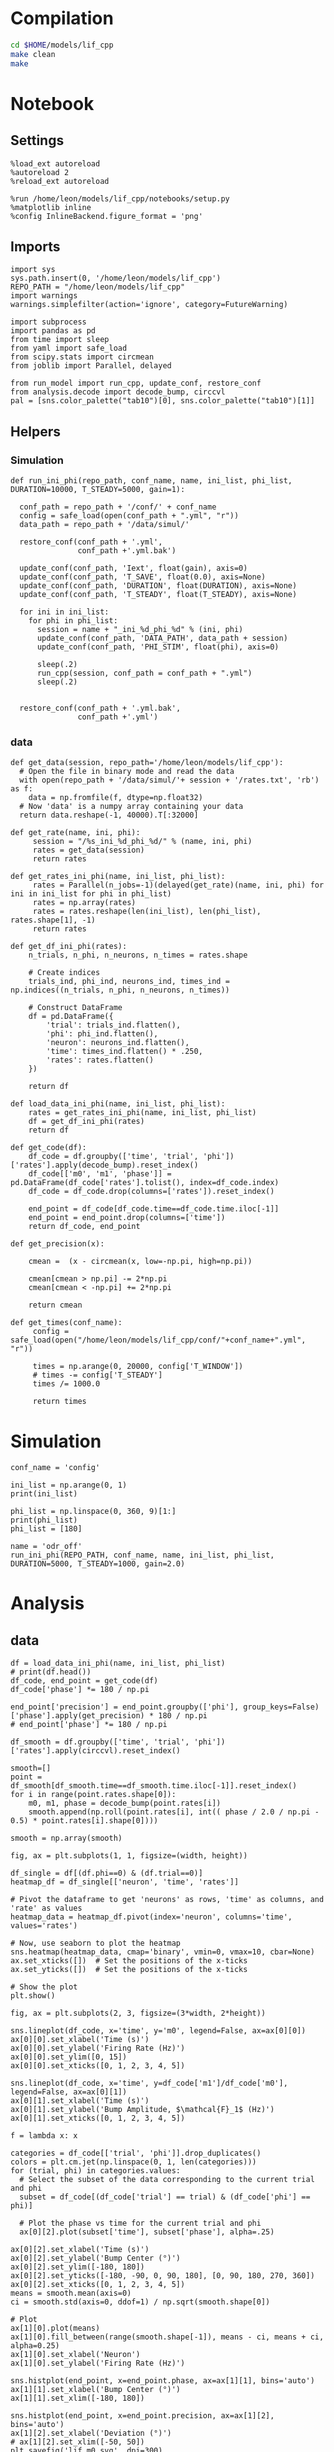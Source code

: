 #+STARTUP: fold
#+PROPERTY: header-args:ipython :results both :exports both :async yes :session odr_single :kernel dual_data

* Compilation

#+begin_src sh
  cd $HOME/models/lif_cpp
  make clean
  make
#+end_src

* Notebook
** Settings

#+begin_src ipython
  %load_ext autoreload
  %autoreload 2
  %reload_ext autoreload

  %run /home/leon/models/lif_cpp/notebooks/setup.py
  %matplotlib inline
  %config InlineBackend.figure_format = 'png'
#+end_src

#+RESULTS:
: The autoreload extension is already loaded. To reload it, use:
:   %reload_ext autoreload
: Python exe
: /home/leon/mambaforge/envs/dual_data/bin/python

** Imports

#+begin_src ipython
    import sys
    sys.path.insert(0, '/home/leon/models/lif_cpp')  
    REPO_PATH = "/home/leon/models/lif_cpp"
    import warnings
    warnings.simplefilter(action='ignore', category=FutureWarning)

    import subprocess
    import pandas as pd
    from time import sleep
    from yaml import safe_load
    from scipy.stats import circmean
    from joblib import Parallel, delayed

    from run_model import run_cpp, update_conf, restore_conf
    from analysis.decode import decode_bump, circcvl  
    pal = [sns.color_palette("tab10")[0], sns.color_palette("tab10")[1]]
#+end_src

#+RESULTS:

** Helpers
*** Simulation

#+begin_src ipython
  def run_ini_phi(repo_path, conf_name, name, ini_list, phi_list, DURATION=10000, T_STEADY=5000, gain=1):

    conf_path = repo_path + '/conf/' + conf_name
    config = safe_load(open(conf_path + ".yml", "r"))
    data_path = repo_path + '/data/simul/'

    restore_conf(conf_path + '.yml',
                 conf_path +'.yml.bak')
    
    update_conf(conf_path, 'Iext', float(gain), axis=0)
    update_conf(conf_path, 'T_SAVE', float(0.0), axis=None)
    update_conf(conf_path, 'DURATION', float(DURATION), axis=None)
    update_conf(conf_path, 'T_STEADY', float(T_STEADY), axis=None)

    for ini in ini_list:
      for phi in phi_list:
        session = name + "_ini_%d_phi_%d" % (ini, phi)
        update_conf(conf_path, 'DATA_PATH', data_path + session)
        update_conf(conf_path, 'PHI_STIM', float(phi), axis=0)

        sleep(.2)
        run_cpp(session, conf_path = conf_path + ".yml")
        sleep(.2)


    restore_conf(conf_path + '.yml.bak',
                 conf_path +'.yml')
#+end_src

#+RESULTS:

*** data

#+begin_src ipython
  def get_data(session, repo_path='/home/leon/models/lif_cpp'):
    # Open the file in binary mode and read the data
    with open(repo_path + '/data/simul/'+ session + '/rates.txt', 'rb') as f:
      data = np.fromfile(f, dtype=np.float32)
    # Now 'data' is a numpy array containing your data
    return data.reshape(-1, 40000).T[:32000]
 #+end_src

#+RESULTS:

#+begin_src ipython
  def get_rate(name, ini, phi):
       session = "/%s_ini_%d_phi_%d/" % (name, ini, phi)
       rates = get_data(session)
       return rates

  def get_rates_ini_phi(name, ini_list, phi_list):
       rates = Parallel(n_jobs=-1)(delayed(get_rate)(name, ini, phi) for ini in ini_list for phi in phi_list)
       rates = np.array(rates)
       rates = rates.reshape(len(ini_list), len(phi_list), rates.shape[1], -1)
       return rates
#+end_src

#+RESULTS:

#+begin_src ipython  
  def get_df_ini_phi(rates):
      n_trials, n_phi, n_neurons, n_times = rates.shape

      # Create indices
      trials_ind, phi_ind, neurons_ind, times_ind = np.indices((n_trials, n_phi, n_neurons, n_times))

      # Construct DataFrame
      df = pd.DataFrame({
          'trial': trials_ind.flatten(),
          'phi': phi_ind.flatten(),
          'neuron': neurons_ind.flatten(),
          'time': times_ind.flatten() * .250,
          'rates': rates.flatten()
      })

      return df
#+end_src

#+RESULTS:

#+begin_src ipython
  def load_data_ini_phi(name, ini_list, phi_list):
      rates = get_rates_ini_phi(name, ini_list, phi_list)
      df = get_df_ini_phi(rates)
      return df
#+end_src

#+RESULTS:

#+begin_src ipython
  def get_code(df):
      df_code = df.groupby(['time', 'trial', 'phi'])['rates'].apply(decode_bump).reset_index()
      df_code[['m0', 'm1', 'phase']] = pd.DataFrame(df_code['rates'].tolist(), index=df_code.index)
      df_code = df_code.drop(columns=['rates']).reset_index()
      
      end_point = df_code[df_code.time==df_code.time.iloc[-1]]
      end_point = end_point.drop(columns=['time'])
      return df_code, end_point
#+end_src

#+RESULTS:

#+begin_src ipython
  def get_precision(x):

      cmean =  (x - circmean(x, low=-np.pi, high=np.pi)) 

      cmean[cmean > np.pi] -= 2*np.pi
      cmean[cmean < -np.pi] += 2*np.pi

      return cmean
#+end_src

#+RESULTS:

#+begin_src ipython
  def get_times(conf_name):
       config = safe_load(open("/home/leon/models/lif_cpp/conf/"+conf_name+".yml", "r"))

       times = np.arange(0, 20000, config['T_WINDOW'])
       # times -= config['T_STEADY']
       times /= 1000.0

       return times
#+end_src

#+RESULTS:

* Simulation

#+begin_src ipython
  conf_name = 'config'

  ini_list = np.arange(0, 1)
  print(ini_list)

  phi_list = np.linspace(0, 360, 9)[1:]
  print(phi_list)
  phi_list = [180]
#+end_src

#+RESULTS:
: [0]
: [ 45.  90. 135. 180. 225. 270. 315. 360.]
#+RESULTS:

#+begin_src ipython
  name = 'odr_off'
  run_ini_phi(REPO_PATH, conf_name, name, ini_list, phi_list, DURATION=5000, T_STEADY=1000, gain=2.0)
#+end_src

#+RESULTS:

* Analysis
** data

#+begin_src ipython  
  df = load_data_ini_phi(name, ini_list, phi_list)
  # print(df.head())
  df_code, end_point = get_code(df)
  df_code['phase'] *= 180 / np.pi

  end_point['precision'] = end_point.groupby(['phi'], group_keys=False)['phase'].apply(get_precision) * 180 / np.pi
  # end_point['phase'] *= 180 / np.pi
#+end_src

#+RESULTS:

#+begin_src ipython 
  df_smooth = df.groupby(['time', 'trial', 'phi'])['rates'].apply(circcvl).reset_index()

  smooth=[]
  point = df_smooth[df_smooth.time==df_smooth.time.iloc[-1]].reset_index()  
  for i in range(point.rates.shape[0]):
      m0, m1, phase = decode_bump(point.rates[i])
      smooth.append(np.roll(point.rates[i], int(( phase / 2.0 / np.pi - 0.5) * point.rates[i].shape[0])))

  smooth = np.array(smooth)
#+end_src

#+RESULTS:

#+begin_src ipython
  fig, ax = plt.subplots(1, 1, figsize=(width, height))
  
  df_single = df[(df.phi==0) & (df.trial==0)]
  heatmap_df = df_single[['neuron', 'time', 'rates']]

  # Pivot the dataframe to get 'neurons' as rows, 'time' as columns, and 'rate' as values
  heatmap_data = heatmap_df.pivot(index='neuron', columns='time', values='rates')

  # Now, use seaborn to plot the heatmap
  sns.heatmap(heatmap_data, cmap='binary', vmin=0, vmax=10, cbar=None)
  ax.set_xticks([])  # Set the positions of the x-ticks
  ax.set_yticks([])  # Set the positions of the x-ticks

  # Show the plot
  plt.show()
#+end_src

#+RESULTS:
[[file:./.ob-jupyter/41e085b2e91a901228e4682c3d50f18cdc88da90.png]]

#+begin_src ipython
  fig, ax = plt.subplots(2, 3, figsize=(3*width, 2*height))

  sns.lineplot(df_code, x='time', y='m0', legend=False, ax=ax[0][0])
  ax[0][0].set_xlabel('Time (s)')
  ax[0][0].set_ylabel('Firing Rate (Hz)')
  ax[0][0].set_ylim([0, 15])
  ax[0][0].set_xticks([0, 1, 2, 3, 4, 5])

  sns.lineplot(df_code, x='time', y=df_code['m1']/df_code['m0'], legend=False, ax=ax[0][1])
  ax[0][1].set_xlabel('Time (s)')
  ax[0][1].set_ylabel('Bump Amplitude, $\mathcal{F}_1$ (Hz)')
  ax[0][1].set_xticks([0, 1, 2, 3, 4, 5])

  f = lambda x: x

  categories = df_code[['trial', 'phi']].drop_duplicates()
  colors = plt.cm.jet(np.linspace(0, 1, len(categories)))
  for (trial, phi) in categories.values:
    # Select the subset of the data corresponding to the current trial and phi
    subset = df_code[(df_code['trial'] == trial) & (df_code['phi'] == phi)]

    # Plot the phase vs time for the current trial and phi
    ax[0][2].plot(subset['time'], subset['phase'], alpha=.25)

  ax[0][2].set_xlabel('Time (s)')
  ax[0][2].set_ylabel('Bump Center (°)')
  ax[0][2].set_ylim([-180, 180])
  ax[0][2].set_yticks([-180, -90, 0, 90, 180], [0, 90, 180, 270, 360])
  ax[0][2].set_xticks([0, 1, 2, 3, 4, 5])
  means = smooth.mean(axis=0)
  ci = smooth.std(axis=0, ddof=1) / np.sqrt(smooth.shape[0])

  # Plot
  ax[1][0].plot(means)
  ax[1][0].fill_between(range(smooth.shape[-1]), means - ci, means + ci, alpha=0.25)
  ax[1][0].set_xlabel('Neuron')
  ax[1][0].set_ylabel('Firing Rate (Hz)')

  sns.histplot(end_point, x=end_point.phase, ax=ax[1][1], bins='auto')
  ax[1][1].set_xlabel('Bump Center (°)')
  ax[1][1].set_xlim([-180, 180])

  sns.histplot(end_point, x=end_point.precision, ax=ax[1][2], bins='auto')
  ax[1][2].set_xlabel('Deviation (°)')
  # ax[1][2].set_xlim([-50, 50])
  plt.savefig('lif_m0.svg', dpi=300)
  plt.show()
#+end_src

#+RESULTS:
[[file:./.ob-jupyter/810ee61d7e2520e3a150e9a766b443ebdedfa3cb.png]]

#+RESULTS:

#+begin_src ipython

#+end_src

#+RESULTS:
